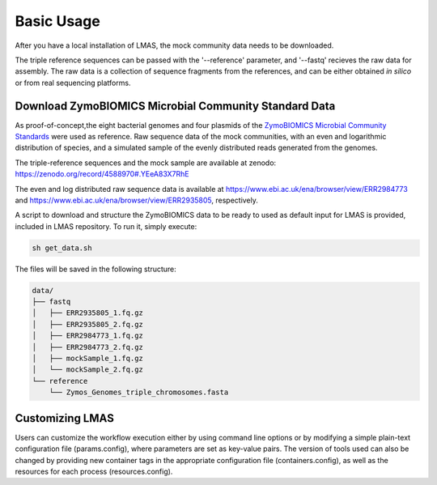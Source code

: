 Basic Usage
===========

After you have a local installation of LMAS, the mock community data needs to be downloaded.

The triple reference sequences can be passed with the '--reference' parameter, and '--fastq' recieves 
the raw data for assembly. The raw data is a collection of sequence fragments from the references, and can 
be either obtained *in silico* or from real sequencing platforms.


Download ZymoBIOMICS Microbial Community Standard Data
------------------------------------------------------

As proof-of-concept,the eight bacterial genomes and four plasmids of the 
`ZymoBIOMICS Microbial Community Standards <https://www.zymoresearch.com/collections/zymobiomics-microbial-community-standards>`_ 
were used as reference. Raw sequence data of the mock communities, with an even and logarithmic distribution of species, 
and a simulated sample of the evenly distributed reads generated from the genomes. 

The triple-reference sequences and the mock sample are available at zenodo: https://zenodo.org/record/4588970#.YEeA83X7RhE

The even and log distributed raw sequence data is available at https://www.ebi.ac.uk/ena/browser/view/ERR2984773 and 
https://www.ebi.ac.uk/ena/browser/view/ERR2935805, respectively. 

A script to download and structure the ZymoBIOMICS data to be ready to used as default input for LMAS is provided, 
included in LMAS repository. To run it, simply execute: 

.. code-block:: bash

    sh get_data.sh 

The files will be saved in the following structure: 

.. code-block:: bash

    data/
    ├── fastq
    │   ├── ERR2935805_1.fq.gz 
    │   ├── ERR2935805_2.fq.gz
    │   ├── ERR2984773_1.fq.gz
    │   ├── ERR2984773_2.fq.gz
    │   ├── mockSample_1.fq.gz
    │   └── mockSample_2.fq.gz
    └── reference
        └── Zymos_Genomes_triple_chromosomes.fasta


Customizing LMAS
----------------

Users can customize the workflow execution either by using command line options or by modifying a simple 
plain-text configuration file (params.config), where parameters are set as key-value pairs. The version of 
tools used can also be changed by providing new container tags in the appropriate configuration file 
(containers.config), as well as the resources for each process (resources.config).

